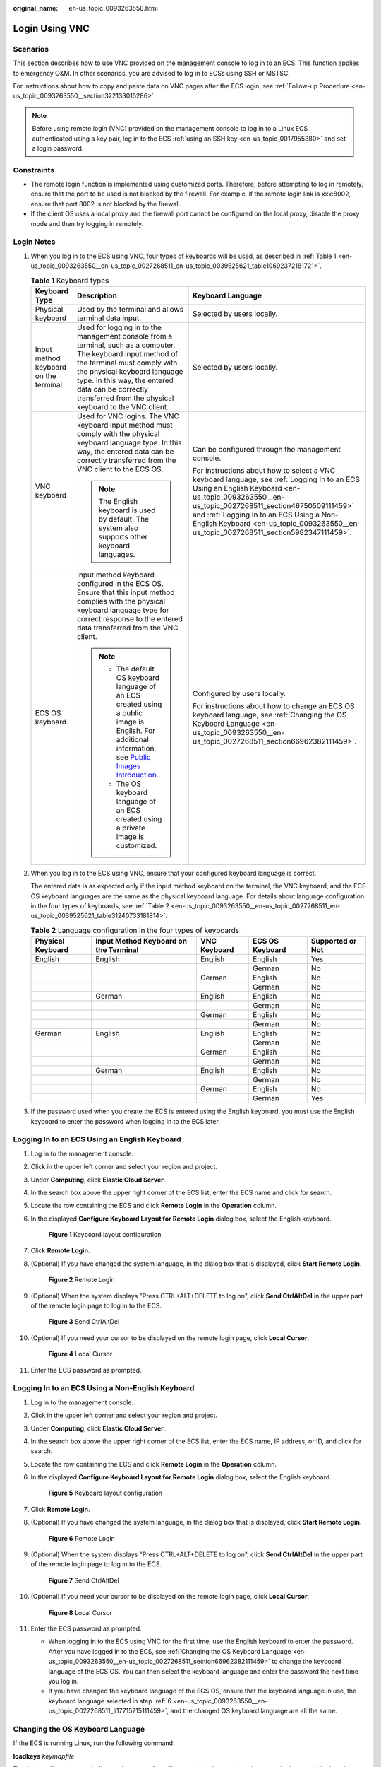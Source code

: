 :original_name: en-us_topic_0093263550.html

.. _en-us_topic_0093263550:

Login Using VNC
===============

Scenarios
---------

This section describes how to use VNC provided on the management console to log in to an ECS. This function applies to emergency O&M. In other scenarios, you are advised to log in to ECSs using SSH or MSTSC.

For instructions about how to copy and paste data on VNC pages after the ECS login, see :ref:`Follow-up Procedure <en-us_topic_0093263550__section322133015286>`.

.. note::

   Before using remote login (VNC) provided on the management console to log in to a Linux ECS authenticated using a key pair, log in to the ECS :ref:`using an SSH key <en-us_topic_0017955380>` and set a login password.

Constraints
-----------

-  The remote login function is implemented using customized ports. Therefore, before attempting to log in remotely, ensure that the port to be used is not blocked by the firewall. For example, if the remote login link is xxx:8002, ensure that port 8002 is not blocked by the firewall.
-  If the client OS uses a local proxy and the firewall port cannot be configured on the local proxy, disable the proxy mode and then try logging in remotely.

Login Notes
-----------

#. When you log in to the ECS using VNC, four types of keyboards will be used, as described in :ref:`Table 1 <en-us_topic_0093263550__en-us_topic_0027268511_en-us_topic_0039525621_table10692372181721>`.

   .. _en-us_topic_0093263550__en-us_topic_0027268511_en-us_topic_0039525621_table10692372181721:

   .. table:: **Table 1** Keyboard types

      +---------------------------------------+---------------------------------------------------------------------------------------------------------------------------------------------------------------------------------------------------------------------------------------------------------------------------------------------+------------------------------------------------------------------------------------------------------------------------------------------------------------------------------------------------------------------------------------------------------------------------------------------------------------------------------------+
      | Keyboard Type                         | Description                                                                                                                                                                                                                                                                                 | Keyboard Language                                                                                                                                                                                                                                                                                                                  |
      +=======================================+=============================================================================================================================================================================================================================================================================================+====================================================================================================================================================================================================================================================================================================================================+
      | Physical keyboard                     | Used by the terminal and allows terminal data input.                                                                                                                                                                                                                                        | Selected by users locally.                                                                                                                                                                                                                                                                                                         |
      +---------------------------------------+---------------------------------------------------------------------------------------------------------------------------------------------------------------------------------------------------------------------------------------------------------------------------------------------+------------------------------------------------------------------------------------------------------------------------------------------------------------------------------------------------------------------------------------------------------------------------------------------------------------------------------------+
      | Input method keyboard on the terminal | Used for logging in to the management console from a terminal, such as a computer. The keyboard input method of the terminal must comply with the physical keyboard language type. In this way, the entered data can be correctly transferred from the physical keyboard to the VNC client. | Selected by users locally.                                                                                                                                                                                                                                                                                                         |
      +---------------------------------------+---------------------------------------------------------------------------------------------------------------------------------------------------------------------------------------------------------------------------------------------------------------------------------------------+------------------------------------------------------------------------------------------------------------------------------------------------------------------------------------------------------------------------------------------------------------------------------------------------------------------------------------+
      | VNC keyboard                          | Used for VNC logins. The VNC keyboard input method must comply with the physical keyboard language type. In this way, the entered data can be correctly transferred from the VNC client to the ECS OS.                                                                                      | Can be configured through the management console.                                                                                                                                                                                                                                                                                  |
      |                                       |                                                                                                                                                                                                                                                                                             |                                                                                                                                                                                                                                                                                                                                    |
      |                                       | .. note::                                                                                                                                                                                                                                                                                   | For instructions about how to select a VNC keyboard language, see :ref:`Logging In to an ECS Using an English Keyboard <en-us_topic_0093263550__en-us_topic_0027268511_section46750509111459>` and :ref:`Logging In to an ECS Using a Non-English Keyboard <en-us_topic_0093263550__en-us_topic_0027268511_section5982347111459>`. |
      |                                       |                                                                                                                                                                                                                                                                                             |                                                                                                                                                                                                                                                                                                                                    |
      |                                       |    The English keyboard is used by default. The system also supports other keyboard languages.                                                                                                                                                                                              |                                                                                                                                                                                                                                                                                                                                    |
      +---------------------------------------+---------------------------------------------------------------------------------------------------------------------------------------------------------------------------------------------------------------------------------------------------------------------------------------------+------------------------------------------------------------------------------------------------------------------------------------------------------------------------------------------------------------------------------------------------------------------------------------------------------------------------------------+
      | ECS OS keyboard                       | Input method keyboard configured in the ECS OS. Ensure that this input method complies with the physical keyboard language type for correct response to the entered data transferred from the VNC client.                                                                                   | Configured by users locally.                                                                                                                                                                                                                                                                                                       |
      |                                       |                                                                                                                                                                                                                                                                                             |                                                                                                                                                                                                                                                                                                                                    |
      |                                       | .. note::                                                                                                                                                                                                                                                                                   | For instructions about how to change an ECS OS keyboard language, see :ref:`Changing the OS Keyboard Language <en-us_topic_0093263550__en-us_topic_0027268511_section66962382111459>`.                                                                                                                                             |
      |                                       |                                                                                                                                                                                                                                                                                             |                                                                                                                                                                                                                                                                                                                                    |
      |                                       |    -  The default OS keyboard language of an ECS created using a public image is English. For additional information, see `Public Images Introduction <https://docs.otc.t-systems.com/en-us/ims/index.html>`__.                                                                             |                                                                                                                                                                                                                                                                                                                                    |
      |                                       |    -  The OS keyboard language of an ECS created using a private image is customized.                                                                                                                                                                                                       |                                                                                                                                                                                                                                                                                                                                    |
      +---------------------------------------+---------------------------------------------------------------------------------------------------------------------------------------------------------------------------------------------------------------------------------------------------------------------------------------------+------------------------------------------------------------------------------------------------------------------------------------------------------------------------------------------------------------------------------------------------------------------------------------------------------------------------------------+

#. When you log in to the ECS using VNC, ensure that your configured keyboard language is correct.

   The entered data is as expected only if the input method keyboard on the terminal, the VNC keyboard, and the ECS OS keyboard languages are the same as the physical keyboard language. For details about language configuration in the four types of keyboards, see :ref:`Table 2 <en-us_topic_0093263550__en-us_topic_0027268511_en-us_topic_0039525621_table31240733181814>`.

   .. _en-us_topic_0093263550__en-us_topic_0027268511_en-us_topic_0039525621_table31240733181814:

   .. table:: **Table 2** Language configuration in the four types of keyboards

      +-------------------+---------------------------------------+--------------+-----------------+------------------+
      | Physical Keyboard | Input Method Keyboard on the Terminal | VNC Keyboard | ECS OS Keyboard | Supported or Not |
      +===================+=======================================+==============+=================+==================+
      | English           | English                               | English      | English         | Yes              |
      +-------------------+---------------------------------------+--------------+-----------------+------------------+
      |                   |                                       |              | German          | No               |
      +-------------------+---------------------------------------+--------------+-----------------+------------------+
      |                   |                                       | German       | English         | No               |
      +-------------------+---------------------------------------+--------------+-----------------+------------------+
      |                   |                                       |              | German          | No               |
      +-------------------+---------------------------------------+--------------+-----------------+------------------+
      |                   | German                                | English      | English         | No               |
      +-------------------+---------------------------------------+--------------+-----------------+------------------+
      |                   |                                       |              | German          | No               |
      +-------------------+---------------------------------------+--------------+-----------------+------------------+
      |                   |                                       | German       | English         | No               |
      +-------------------+---------------------------------------+--------------+-----------------+------------------+
      |                   |                                       |              | German          | No               |
      +-------------------+---------------------------------------+--------------+-----------------+------------------+
      | German            | English                               | English      | English         | No               |
      +-------------------+---------------------------------------+--------------+-----------------+------------------+
      |                   |                                       |              | German          | No               |
      +-------------------+---------------------------------------+--------------+-----------------+------------------+
      |                   |                                       | German       | English         | No               |
      +-------------------+---------------------------------------+--------------+-----------------+------------------+
      |                   |                                       |              | German          | No               |
      +-------------------+---------------------------------------+--------------+-----------------+------------------+
      |                   | German                                | English      | English         | No               |
      +-------------------+---------------------------------------+--------------+-----------------+------------------+
      |                   |                                       |              | German          | No               |
      +-------------------+---------------------------------------+--------------+-----------------+------------------+
      |                   |                                       | German       | English         | No               |
      +-------------------+---------------------------------------+--------------+-----------------+------------------+
      |                   |                                       |              | German          | Yes              |
      +-------------------+---------------------------------------+--------------+-----------------+------------------+

#. If the password used when you create the ECS is entered using the English keyboard, you must use the English keyboard to enter the password when logging in to the ECS later.

.. _en-us_topic_0093263550__en-us_topic_0027268511_section46750509111459:

Logging In to an ECS Using an English Keyboard
----------------------------------------------

#. Log in to the management console.

#. Click |image1| in the upper left corner and select your region and project.

#. Under **Computing**, click **Elastic Cloud Server**.

#. In the search box above the upper right corner of the ECS list, enter the ECS name and click |image2| for search.

#. Locate the row containing the ECS and click **Remote Login** in the **Operation** column.

#. .. _en-us_topic_0093263550__en-us_topic_0027268511_li17715715111459:

   In the displayed **Configure Keyboard Layout for Remote Login** dialog box, select the English keyboard.

   .. _en-us_topic_0093263550__en-us_topic_0027268511_fig25223713111459:

   .. figure:: /_static/images/en-us_image_0030874270.png
      :alt: Click to enlarge
      :figclass: imgResize


      **Figure 1** Keyboard layout configuration

#. Click **Remote Login**.

#. (Optional) If you have changed the system language, in the dialog box that is displayed, click **Start Remote Login**.

   .. _en-us_topic_0093263550__en-us_topic_0027268511_fig54376817111459:

   .. figure:: /_static/images/en-us_image_0030874271.png
      :alt: Click to enlarge
      :figclass: imgResize


      **Figure 2** Remote Login

#. (Optional) When the system displays "Press CTRL+ALT+DELETE to log on", click **Send CtrlAltDel** in the upper part of the remote login page to log in to the ECS.

   .. _en-us_topic_0093263550__fig51941916112020:

   .. figure:: /_static/images/en-us_image_0201100229.png
      :alt: **Figure 3** Send CtrlAltDel


      **Figure 3** Send CtrlAltDel

#. (Optional) If you need your cursor to be displayed on the remote login page, click **Local Cursor**.

   .. _en-us_topic_0093263550__en-us_topic_0027268511_fig3022163194924:

   .. figure:: /_static/images/en-us_image_0093469181.png
      :alt: Click to enlarge
      :figclass: imgResize


      **Figure 4** Local Cursor

#. Enter the ECS password as prompted.

.. _en-us_topic_0093263550__en-us_topic_0027268511_section5982347111459:

Logging In to an ECS Using a Non-English Keyboard
-------------------------------------------------

#. Log in to the management console.

#. Click |image3| in the upper left corner and select your region and project.

#. Under **Computing**, click **Elastic Cloud Server**.

#. In the search box above the upper right corner of the ECS list, enter the ECS name, IP address, or ID, and click |image4| for search.

#. Locate the row containing the ECS and click **Remote Login** in the **Operation** column.

#. In the displayed **Configure Keyboard Layout for Remote Login** dialog box, select the English keyboard.

   .. _en-us_topic_0093263550__en-us_topic_0093263550_en-us_topic_0027268511_fig25223713111459:

   .. figure:: /_static/images/en-us_image_0030874270.png
      :alt: Click to enlarge
      :figclass: imgResize


      **Figure 5** Keyboard layout configuration

7.  Click **Remote Login**.

8.  (Optional) If you have changed the system language, in the dialog box that is displayed, click **Start Remote Login**.

    .. _en-us_topic_0093263550__en-us_topic_0093263550_en-us_topic_0027268511_fig54376817111459:

    .. figure:: /_static/images/en-us_image_0030874271.png
       :alt: Click to enlarge
       :figclass: imgResize


       **Figure 6** Remote Login

9.  (Optional) When the system displays "Press CTRL+ALT+DELETE to log on", click **Send CtrlAltDel** in the upper part of the remote login page to log in to the ECS.

    .. _en-us_topic_0093263550__en-us_topic_0027290684_fig22996848191913:

    .. figure:: /_static/images/en-us_image_0201103161.png
       :alt: **Figure 7** Send CtrlAltDel


       **Figure 7** Send CtrlAltDel

10. (Optional) If you need your cursor to be displayed on the remote login page, click **Local Cursor**.

    .. _en-us_topic_0093263550__en-us_topic_0093263550_en-us_topic_0027268511_fig3022163194924:

    .. figure:: /_static/images/en-us_image_0093469181.png
       :alt: Click to enlarge
       :figclass: imgResize


       **Figure 8** Local Cursor

11. Enter the ECS password as prompted.

    -  When logging in to the ECS using VNC for the first time, use the English keyboard to enter the password. After you have logged in to the ECS, see :ref:`Changing the OS Keyboard Language <en-us_topic_0093263550__en-us_topic_0027268511_section66962382111459>` to change the keyboard language of the ECS OS. You can then select the keyboard language and enter the password the next time you log in.
    -  If you have changed the keyboard language of the ECS OS, ensure that the keyboard language in use, the keyboard language selected in step :ref:`6 <en-us_topic_0093263550__en-us_topic_0027268511_li17715715111459>`, and the changed OS keyboard language are all the same.

.. _en-us_topic_0093263550__en-us_topic_0027268511_section66962382111459:

Changing the OS Keyboard Language
---------------------------------

If the ECS is running Linux, run the following command:

**loadkeys** *keymapfile*

The *keymapfile* parameter indicates the name of the file containing the mappings between the keys and displayed characters.

For example, if the name of a German keyboard mapping file is **de**, run the **loadkeys de** command.

Configuration Example
---------------------

**Scenarios**

If you attempt to log in to an ECS created using a public image for the first time, the languages of the four types of keyboards before the configuration are as follows (**Before configuration** row in :ref:`Table 3 <en-us_topic_0093263550__en-us_topic_0027268511_en-us_topic_0039525621_table18256759113132>`):

-  Physical keyboard: German
-  Input method keyboard on the terminal: English
-  VNC keyboard: English
-  ECS OS keyboard: English

In this case, you must change the languages of the other three types of keyboards to the same language as the physical keyboard for expected data entering. For details, see the **Solution 1** row in :ref:`Table 3 <en-us_topic_0093263550__en-us_topic_0027268511_en-us_topic_0039525621_table18256759113132>`.

.. _en-us_topic_0093263550__en-us_topic_0027268511_en-us_topic_0039525621_table18256759113132:

.. table:: **Table 3** Languages in the four types of keyboards

   +----------------------+-------------------+---------------------------------------+--------------+-----------------+
   | -                    | Physical Keyboard | Input Method Keyboard on the Terminal | VNC Keyboard | ECS OS Keyboard |
   +======================+===================+=======================================+==============+=================+
   | Before configuration | German            | English                               | English      | English         |
   +----------------------+-------------------+---------------------------------------+--------------+-----------------+
   | Solution 1           | German            | German                                | German       | German          |
   +----------------------+-------------------+---------------------------------------+--------------+-----------------+
   | Solution 2           | English           | English                               | English      | English         |
   +----------------------+-------------------+---------------------------------------+--------------+-----------------+

**Procedure**

#. .. _en-us_topic_0093263550__en-us_topic_0027268511_en-us_topic_0039525621_li55865773114331:

   Locally configure the language, for example, German, in the input method keyboard on the terminal.

#. Set the VNC keyboard language to English.

   .. note::

      When you log in to the ECS using VNC for the first time, the default ECS OS keyboard language is English. Therefore, you must set the VNC keyboard language to English.

#. Log in to the ECS and change the ECS OS language to German.

   For details, see :ref:`Changing the OS Keyboard Language <en-us_topic_0093263550__en-us_topic_0027268511_section66962382111459>`.

#. .. _en-us_topic_0093263550__en-us_topic_0027268511_en-us_topic_0039525621_li62706781115148:

   Change the VNC keyboard language to German.

   For details, see :ref:`Logging In to an ECS Using a Non-English Keyboard <en-us_topic_0093263550__en-us_topic_0027268511_section5982347111459>`.

To set the languages on the four types of keyboards to all be the same, perform :ref:`1 <en-us_topic_0093263550__en-us_topic_0027268511_en-us_topic_0039525621_li55865773114331>` to :ref:`4 <en-us_topic_0093263550__en-us_topic_0027268511_en-us_topic_0039525621_li62706781115148>`.

.. note::

   During the configuration, if English characters cannot be entered using the current physical keyboard, use the English soft keyboard to modify the configuration described in the **Solution 2** row of :ref:`Table 3 <en-us_topic_0093263550__en-us_topic_0027268511_en-us_topic_0039525621_table18256759113132>`. In such a case, you only need to use the English soft keyboard to enter characters.

   -  To enable the Windows English soft keyboard, choose **Start** > **Run**, enter **osk**, and press **Enter**.
   -  The method of enabling the Linux English soft keyboard varies depending on the OS version and is not described in this document.

.. _en-us_topic_0093263550__section322133015286:

Follow-up Procedure
-------------------

Local commands can be copied to an ECS. To do so, perform the following operations:

#. Log in to the ECS using VNC.

#. Click **Input Commands** in the upper right corner of the page.

   .. _en-us_topic_0093263550__en-us_topic_0093263548_fig18993162320449:

   .. figure:: /_static/images/en-us_image_0109039483.png
      :alt: Click to enlarge
      :figclass: imgResize


      **Figure 9** Input Commands

#. Press **Ctrl+C** to copy data from the local computer.

#. Press **Ctrl+V** to paste the local data to the **Copy Commands** window.

#. Click **Send**.

   Send the copied data to the CLI.

.. note::

   There is a low probability that data is lost when you use Input Commands on the VNC page of a GUI-based Linux ECS. This is because the number of ECS vCPUs fails to meet GUI requirements. In such a case, it is a good practice to send a maximum of 5 characters at a time or switch from GUI to CLI (also called text interface), and then use the command input function.

Helpful Links
-------------

For FAQs about VNC-based ECS logins, see the following links:

-  :ref:`What Browser Version Is Required to Remotely Log In to an ECS? <en-us_topic_0035233718>`
-  :ref:`What Should I Do If I Cannot Use the German Keyboard to Enter Characters When I Log In to a Linux ECS Using VNC? <en-us_topic_0030932496>`
-  :ref:`Why Cannot I Use the MAC Keyboard to Enter Lowercase Characters When I Log In to an ECS Using VNC? <en-us_topic_0047624368>`
-  :ref:`What Should I Do If the Page Does not Respond After I Log In to an ECS Using VNC and Do Not Perform Any Operation for a Long Period of Time? <en-us_topic_0030932497>`
-  :ref:`What Should I Do If I Cannot View Data After Logging In to an ECS Using VNC? <en-us_topic_0030932499>`
-  :ref:`Why Are Characters Entered Through VNC Still Incorrect After the Keyboard Language Is Switched? <en-us_topic_0030932500>`
-  :ref:`Why Does a Blank Screen Appear While the System Displays a Message Indicating Successful Authentication After I Attempted to Log In to an ECS Using VNC? <en-us_topic_0032850906>`

.. |image1| image:: /_static/images/en-us_image_0210779229.png

.. |image2| image:: /_static/images/en-us_image_0128851444.png

.. |image3| image:: /_static/images/en-us_image_0210779229.png

.. |image4| image:: /_static/images/en-us_image_0128851405.png

